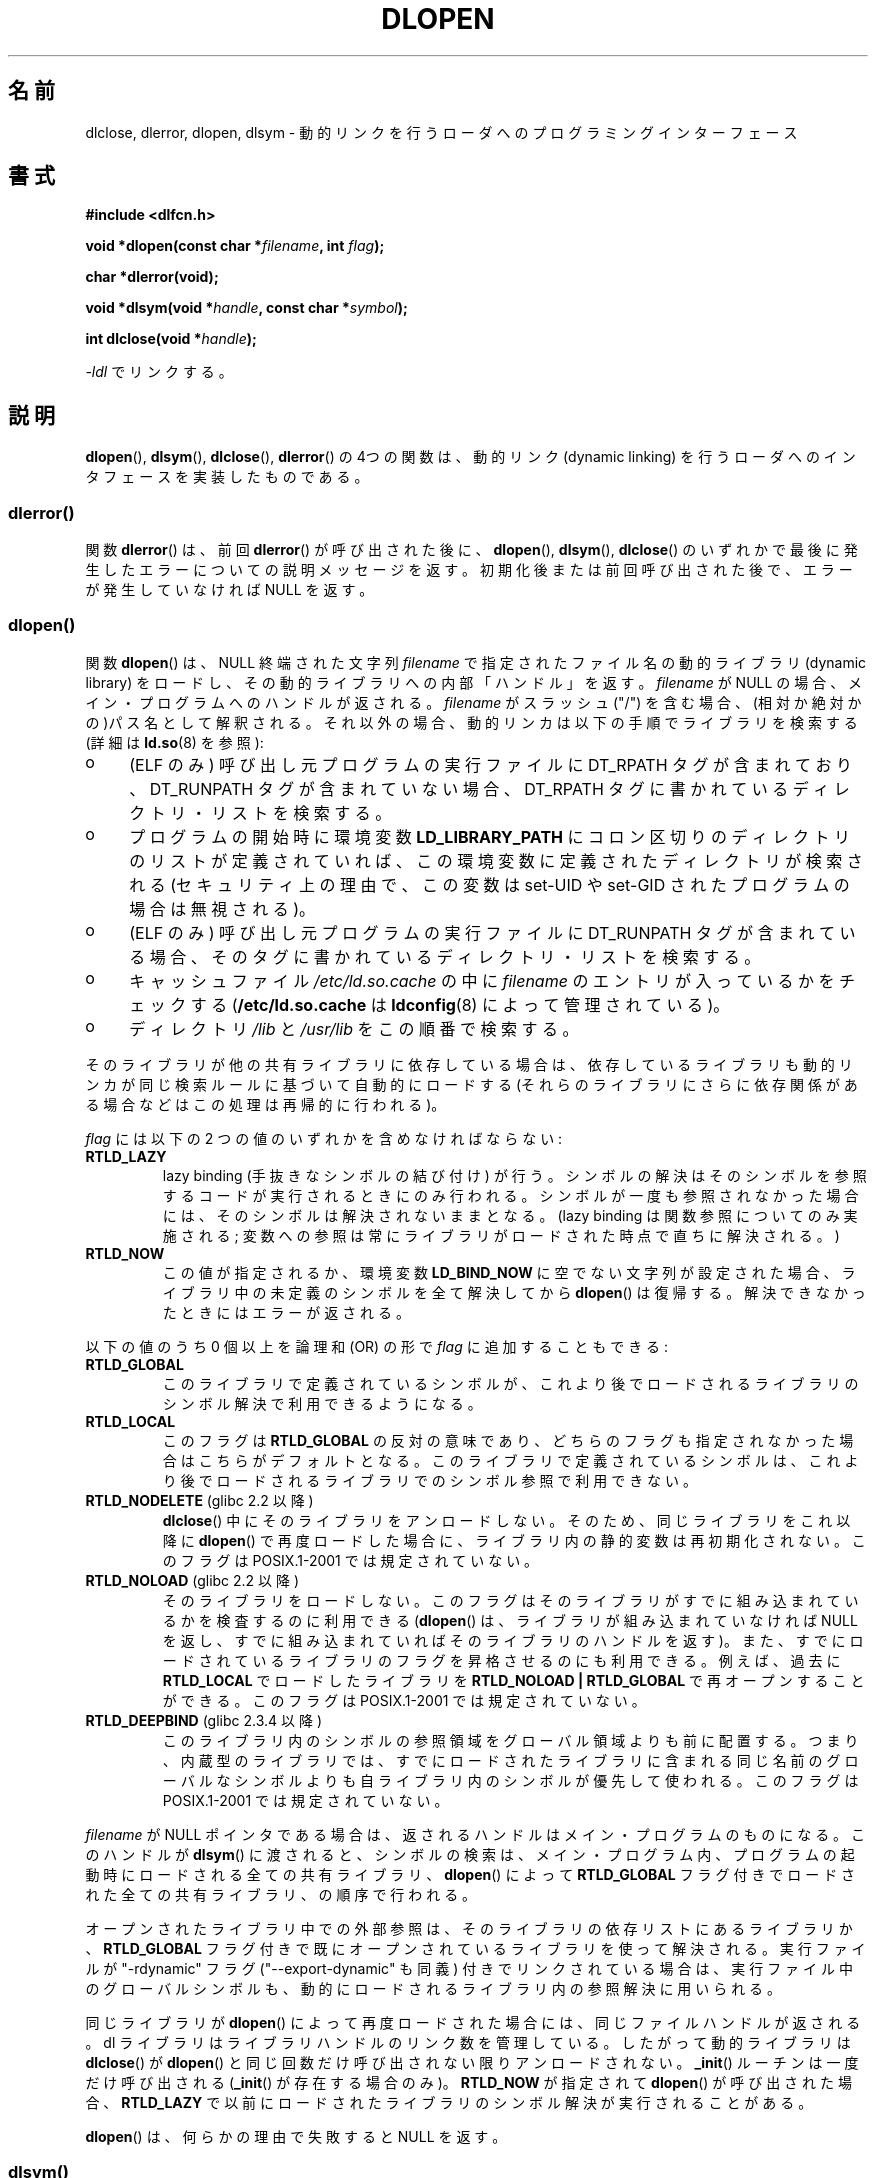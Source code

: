 .\" -*- nroff -*-
.\" Copyright 1995 Yggdrasil Computing, Incorporated.
.\" written by Adam J. Richter (adam@yggdrasil.com),
.\" with typesetting help from Daniel Quinlan (quinlan@yggdrasil.com).
.\" and Copyright 2003 Michael Kerrisk (mtk.manpages@gmail.com).
.\"
.\" This is free documentation; you can redistribute it and/or
.\" modify it under the terms of the GNU General Public License as
.\" published by the Free Software Foundation; either version 2 of
.\" the License, or (at your option) any later version.
.\"
.\" The GNU General Public License's references to "object code"
.\" and "executables" are to be interpreted as the output of any
.\" document formatting or typesetting system, including
.\" intermediate and printed output.
.\"
.\" This manual is distributed in the hope that it will be useful,
.\" but WITHOUT ANY WARRANTY; without even the implied warranty of
.\" MERCHANTABILITY or FITNESS FOR A PARTICULAR PURPOSE.  See the
.\" GNU General Public License for more details.
.\"
.\" You should have received a copy of the GNU General Public
.\" License along with this manual; if not, write to the Free
.\" Software Foundation, Inc., 675 Mass Ave, Cambridge, MA 02139,
.\" USA.
.\"
.\" Modified by David A. Wheeler <dwheeler@dwheeler.com> 2000-11-28.
.\" Applied patch by Terran Melconian, aeb, 2001-12-14.
.\" Modified by Hacksaw <hacksaw@hacksaw.org> 2003-03-13.
.\" Modified by Matt Domsch, 2003-04-09: _init and _fini obsolete
.\" Modified by Michael Kerrisk <mtk.manpages@gmail.com> 2003-05-16.
.\" Modified by Walter Harms: dladdr, dlvsym
.\" Modified by Petr Baudis <pasky@suse.cz>, 2008-12-04: dladdr caveat
.\"
.\"*******************************************************************
.\"
.\" This file was generated with po4a. Translate the source file.
.\"
.\"*******************************************************************
.TH DLOPEN 3 2008\-12\-06 Linux "Linux Programmer's Manual"
.SH 名前
dlclose, dlerror, dlopen, dlsym \- 動的リンクを行うローダへの プログラミングインターフェース
.SH 書式
\fB#include <dlfcn.h>\fP
.sp
\fBvoid *dlopen(const char *\fP\fIfilename\fP\fB, int \fP\fIflag\fP\fB);\fP
.sp
\fBchar *dlerror(void);\fP
.sp
\fBvoid *dlsym(void *\fP\fIhandle\fP\fB, const char *\fP\fIsymbol\fP\fB);\fP
.sp
\fBint dlclose(void *\fP\fIhandle\fP\fB);\fP
.sp
\fI\-ldl\fP でリンクする。
.SH 説明
\fBdlopen\fP(), \fBdlsym\fP(), \fBdlclose\fP(), \fBdlerror\fP()  の 4つの関数は、動的リンク (dynamic
linking) を行うローダへの インタフェースを実装したものである。
.SS dlerror()
関数 \fBdlerror\fP()  は、前回 \fBdlerror\fP()  が呼び出された後に、 \fBdlopen\fP(), \fBdlsym\fP(),
\fBdlclose\fP()  のいずれかで最後に発生したエラーについての説明メッセージを返す。
初期化後または前回呼び出された後で、エラーが発生していなければ NULL を返す。
.SS dlopen()
関数 \fBdlopen\fP()  は、NULL 終端された文字列 \fIfilename\fP で指定されたファイル名の動的ライブラリ (dynamic
library) をロードし、 その動的ライブラリへの内部「ハンドル」を返す。 \fIfilename\fP が NULL
の場合、メイン・プログラムへのハンドルが返される。 \fIfilename\fP がスラッシュ ("/")
を含む場合、(相対か絶対かの)パス名として解釈される。 それ以外の場合、動的リンカは以下の手順でライブラリを検索する (詳細は \fBld.so\fP(8)
を参照):
.IP o 4
(ELF のみ) 呼び出し元プログラムの実行ファイルに DT_RPATH タグが含まれており、 DT_RUNPATH
タグが含まれていない場合、DT_RPATH タグに書かれている ディレクトリ・リストを検索する。
.IP o
プログラムの開始時に環境変数 \fBLD_LIBRARY_PATH\fP にコロン区切りのディレクトリのリストが定義されていれば、
この環境変数に定義されたディレクトリが検索される (セキュリティ上の理由で、この変数は set\-UID や set\-GID された
プログラムの場合は無視される)。
.IP o
(ELF のみ) 呼び出し元プログラムの実行ファイルに DT_RUNPATH タグが含まれて
いる場合、そのタグに書かれているディレクトリ・リストを検索する。
.IP o
キャッシュファイル \fI/etc/ld.so.cache\fP の中に \fIfilename\fP のエントリが入っているかをチェックする
(\fB/etc/ld.so.cache\fP は \fBldconfig\fP(8)  によって管理されている)。
.IP o
ディレクトリ \fI/lib\fP と \fI/usr/lib\fP をこの順番で検索する。
.PP
そのライブラリが他の共有ライブラリに依存している場合は、 依存しているライブラリも動的リンカが同じ検索ルールに基づいて 自動的にロードする
(それらのライブラリにさらに依存関係がある場合などは この処理は再帰的に行われる)。
.PP
\fIflag\fP には以下の 2 つの値のいずれかを含めなければならない:
.TP 
\fBRTLD_LAZY\fP
lazy binding (手抜きなシンボルの結び付け) が行う。 シンボルの解決はそのシンボルを参照するコードが実行されるときにのみ
行われる。シンボルが一度も参照されなかった場合には、そのシンボルは 解決されないままとなる。 (lazy binding
は関数参照についてのみ実施される; 変数への参照は常に ライブラリがロードされた時点で直ちに解決される。)
.TP 
\fBRTLD_NOW\fP
この値が指定されるか、環境変数 \fBLD_BIND_NOW\fP に空でない文字列が設定された場合、 ライブラリ中の未定義のシンボルを全て解決してから
\fBdlopen\fP()  は復帰する。解決できなかったときにはエラーが返される。
.PP
以下の値のうち 0 個以上を論理和 (OR) の形で \fIflag\fP に追加することもできる:
.TP 
\fBRTLD_GLOBAL\fP
このライブラリで定義されているシンボルが、これより後でロードされる ライブラリのシンボル解決で利用できるようになる。
.TP 
\fBRTLD_LOCAL\fP
このフラグは \fBRTLD_GLOBAL\fP の反対の意味であり、どちらのフラグも指定されなかった場合は こちらがデフォルトとなる。
このライブラリで定義されているシンボルは、これより後でロードされる ライブラリでのシンボル参照で利用できない。
.TP 
\fBRTLD_NODELETE\fP (glibc 2.2 以降)
.\" (But it is present on Solaris.)
\fBdlclose\fP()  中にそのライブラリをアンロードしない。 そのため、同じライブラリをこれ以降に \fBdlopen\fP()
で再度ロードした場合に、ライブラリ内の静的変数は再初期化されない。 このフラグは POSIX.1\-2001 では規定されていない。
.TP 
\fBRTLD_NOLOAD\fP (glibc 2.2 以降)
.\" (But it is present on Solaris.)
.\"
そのライブラリをロードしない。 このフラグはそのライブラリがすでに組み込まれているかを検査するのに 利用できる (\fBdlopen\fP()
は、ライブラリが組み込まれていなければ NULL を返し、 すでに組み込まれていればそのライブラリのハンドルを返す)。
また、すでにロードされているライブラリのフラグを昇格させるのにも 利用できる。例えば、過去に \fBRTLD_LOCAL\fP でロードしたライブラリを
\fBRTLD_NOLOAD\ |\ RTLD_GLOBAL\fP で再オープンすることができる。 このフラグは POSIX.1\-2001
では規定されていない。
.TP 
\fBRTLD_DEEPBIND\fP (glibc 2.3.4 以降)
.\" Inimitably described by UD in
.\" http://sources.redhat.com/ml/libc-hacker/2004-09/msg00083.html.
このライブラリ内のシンボルの参照領域をグローバル領域よりも前に配置する。 つまり、内蔵型のライブラリでは、すでにロードされたライブラリに含まれる
同じ名前のグローバルなシンボルよりも自ライブラリ内のシンボルが優先して 使われる。 このフラグは POSIX.1\-2001 では規定されていない。
.PP
\fIfilename\fP が NULL ポインタである場合は、 返されるハンドルはメイン・プログラムのものになる。 このハンドルが \fBdlsym\fP()
に渡されると、シンボルの検索は、メイン・プログラム内、 プログラムの起動時にロードされる全ての共有ライブラリ、 \fBdlopen\fP()  によって
\fBRTLD_GLOBAL\fP フラグ付きでロードされた全ての共有ライブラリ、の順序で行われる。
.PP
オープンされたライブラリ中での外部参照は、 そのライブラリの依存リストにあるライブラリか、 \fBRTLD_GLOBAL\fP
フラグ付きで既にオープンされているライブラリを使って解決される。 実行ファイルが "\-rdynamic" フラグ ("\-\-export\-dynamic"
も同義)  付きでリンクされている場合は、実行ファイル中のグローバルシンボルも、 動的にロードされるライブラリ内の参照解決に用いられる。
.PP
同じライブラリが \fBdlopen\fP()  によって再度ロードされた場合には、同じファイルハンドルが返される。 dl
ライブラリはライブラリハンドルのリンク数を管理している。 したがって動的ライブラリは \fBdlclose\fP()  が \fBdlopen\fP()
と同じ回数だけ呼び出されない限りアンロードされない。 \fB_init\fP()  ルーチンは一度だけ呼び出される (\fB_init\fP()
が存在する場合のみ)。 \fBRTLD_NOW\fP が指定されて \fBdlopen\fP()  が呼び出された場合、 \fBRTLD_LAZY\fP
で以前にロードされたライブラリのシンボル解決が実行されることがある。
.PP
\fBdlopen\fP()  は、何らかの理由で失敗すると NULL を返す。
.SS dlsym()
関数 \fBdlsym\fP()  は、 \fBdlopen\fP()  が返した動的ライブラリの「ハンドル」と、 NULL
終端されたシンボル名の文字列を引き数に取り、 そのシンボルがロードされたメモリのアドレスを返す。
シンボルが、指定されたライブラリと、指定されたライブラリがロードされる際に \fBdlopen\fP()
が自動的にロードしてライブラリのいずれにも見つからない場合には、 \fBdlsym\fP()  は NULL を返す (\fBdlsym\fP()
による検索は、これらのライブラリの依存関係のツリーを先頭から 辿って行われる)。 実際にはシンボルの値自体が NULL になることもある (そのため、
\fBdlsym\fP()  の返り値が NULL であったとしても必ずしもエラーという訳ではない)。 エラーかどうかを確認する正しい方法は以下の通りである:
\fBdlerror\fP()  を呼び出して以前のエラー状態をクリアしてから、 \fBdlsym\fP()  を呼び出す。その後でもう一度
\fBdlerror\fP()  を呼び出して、 \fBdlerror\fP()  の返り値を変数に保存し、保存した値が NULL であるか判定する。
.PP
\fBRTLD_DEFAULT\fP と \fBRTLD_NEXT\fP という二つの特別な擬似ハンドルがある。 \fBRTLD_DEFAULT\fP
は、デフォルトのライブラリ検索順序にしたがって、 検索対象のシンボルが最初に現れるところを探す。 \fBRTLD_NEXT\fP
は、ライブラリ検索順序の中で現在のライブラリ以降で最初に 関数が現れるところを探す。この機能を使うことで、別の共有ライブラリの
関数へのラッパーを提供することができる。
.SS dlclose()
関数 \fBdlclose\fP()  は動的ライブラリのハンドル \fIhandle\fP の参照カウントを 1 減らす。参照カウントが 0
になり、ロードされている 他のライブラリからそのライブラリ内のシンボルが使われていなければ、 その動的ライブラリをアンロードする。
.LP
関数 \fBdlclose\fP()  は、成功した場合は 0 を返し、エラーの場合 0 以外を返す。
.SS "廃止されたシンボル _init() と _fini()"
リンカは \fB_init\fP と \fB_fini\fP を特別なシンボルと解釈する。 ある動的ライブラリで \fB_init\fP()
という名前のルーチンがエクスポートされていれば、 そのコードは、ライブラリのロード後、かつ \fBdlopen\fP()  が復帰する前に実行される。
その動的ライブラリで \fB_fini\fP()  という名前のルーチンがエクスポートされていれば、
ライブラリがアンロードされる直前にそのルーチンが呼び出される。 システムの起動ファイルに対するリンクを避ける必要がある場合、 \fBgcc\fP(1)
のコマンドラインに \fI\-nostartfiles\fP オプションを指定すればよい。
.LP
.\" void _init(void) __attribute__((constructor));
.\" void _fini(void) __attribute__((destructor));
このルーチンや、gcc のオプション \fB\-nostartfiles\fP や \fB\-nostdlib\fP は使用しないことを推奨する。
これらを使うと、望ましくない動作をすることがある。 なぜなら、(特別な措置が行われない限り) これらの constructor/destructor
ルーチンは実行されないからである。
.LP
代わりに、ライブラリは \fB__attribute__((constructor))\fP や \fB__attribute__((destructor))\fP
の関数属性を使って必要なルーチンをエクスポートするのがよい。 これらについては gcc の info ページを参照のこと。 constructor
ルーチンは \fBdlopen\fP()  が復帰する前に実行され、 destructor ルーチンは \fBdlclose\fP()  が復帰する前に実行される。
.SS "GNU での拡張: dladdr() と dlvsym()"
glibc では POSIX には記載されていない関数が 2つ追加されている。 プロトタイプは以下の通りである。
.sp
.nf
\fB#define _GNU_SOURCE\fP         /* feature_test_macros(7) 参照 */
\fB#include <dlfcn.h>\fP
.sp
\fBint dladdr(void *\fP\fIaddr\fP\fB, Dl_info *\fP\fIinfo\fP\fB);\fP
.sp
\fBvoid *dlvsym(void *\fP\fIhandle\fP\fB, char *\fP\fIsymbol\fP\fB, char *\fP\fIversion\fP\fB);\fP
.fi
.PP
関数 \fBdladdr\fP()  は、関数のポインタを引き数にとり、関数の名前と関数が定義されている ファイルの解決を試みる。情報は \fIDl_info\fP
構造体に格納される。
.sp
.in +4n
.nf
typedef struct {
    const char *dli_fname;  /* Pathname of shared object that
                               contains address */
    void       *dli_fbase;  /* Address at which shared object
                               is loaded */
    const char *dli_sname;  /* Name of nearest symbol with address
                               lower than \fIaddr\fP */
    void       *dli_saddr;  /* Exact address of symbol named
                               in \fIdli_sname\fP */
} Dl_info;
.fi
.in
.PP
\fIaddr\fP にマッチするシンボルが見つからなかった場合、 \fIdli_sname\fP と \fIdli_saddr\fP は NULL にセットされる。
.PP
\fBdladdr\fP()  は、エラー時には 0 を返し、成功した場合は 0 以外を返す。
.PP
関数 \fBdlvsym\fP()  は \fBdlsym\fP()  と同じ動作をするが、バージョンの文字列を渡す引き数が 追加されている点が異なる
(\fBdlvsym\fP()  はバージョン 2.1 以降の glibc で提供されている)。
.SH 準拠
POSIX.1\-2003 には \fBdlclose\fP(), \fBdlerror\fP(), \fBdlopen\fP(), \fBdlsym\fP().
の記載がある。
.SH 注意
.\" .LP
.\" The string returned by
.\" .BR dlerror ()
.\" should not be modified.
.\" Some systems give the prototype as
.\" .sp
.\" .in +5
.\" .B "const char *dlerror(void);"
.\" .in
シンボル \fBRTLD_DEFAULT\fP と \fBRTLD_NEXT\fP は \fI<dlfcn.h>\fP で定義されており、
\fI<dlfcn.h>\fP のインクルード前に \fB_GNU_SOURCE\fP が定義されている場合のみ有効となる。

glibc 2.2.3 以降では、 \fBatexit\fP(3)  を使って、ライブラリがアンロードされる際に自動的に呼び出される 終了ハンドラ (exit
handler) を登録することができる。
.SS 歴史
dlopen インターフェースの標準は SunOS をもとにしている。 SunOS には \fBdladdr\fP()  もあったが、 \fBdlvsym\fP()
はなかった。
.SH バグ
時として、 \fBdladdr\fP()  に渡した関数ポインタは驚くような値になることがある。 いくつかのアーキテクチャ (特に i386 と
x86_64) では、 引き数として使用した関数が動的リンクライブラリで定義されるもので あったとしても、 \fIdli_fname\fP と
\fIdli_fbase\fP が \fBdladdr\fP()  を呼び出したオブジェクトを参照した状態で終わっていることがある。
.PP
問題は、関数ポインタの解決は今なおコンパイル時に行われるが、 そのポインタは元のオブジェクトの \fIplt\fP (Procedure Linkage
Table) セクションを指しているだけだという点にある (オブジェクト自体は、ダイナミックリンカによってシンボルの解決が行われた後に、
関数の呼び出しを行う)。 これに対処する方法としては、 コードを position\-independent でコンパイルするという方法がある。
そうすると、コンパイラはコンパイル時にポインタを用意することができず、 今日の \fBgcc\fP(1)  では、実行時に \fBdladdr\fP()
に関数ポインタを渡す前に、 \fIgot\fP (Global Offset Table) から最終的なシンボルのアドレスをロードするだけの
コードが生成される。
.SH 例
math ライブラリをロードし、2.0 の余弦を表示する
.nf

#include <stdio.h>
#include <stdlib.h>
#include <dlfcn.h>

int
main(int argc, char **argv)
{
    void *handle;
    double (*cosine)(double);
    char *error;

    handle = dlopen("libm.so", RTLD_LAZY);
    if (!handle) {
        fprintf(stderr, "%s\en", dlerror());
        exit(EXIT_FAILURE);
    }

    dlerror();    /* Clear any existing error */

    /* Writing: cosine = (double (*)(double)) dlsym(handle, "cos");
       would seem more natural, but the C99 standard leaves
       casting from "void *" to a function pointer undefined.
       The assignment used below is the POSIX.1\-2003 (Technical
       Corrigendum 1) workaround; see the Rationale for the
       POSIX specification of dlsym(). */

.\" But in fact "gcc -O2 -Wall" will complain about the preceding cast.
    *(void **) (&cosine) = dlsym(handle, "cos");

    if ((error = dlerror()) != NULL)  {
        fprintf(stderr, "%s\en", error);
        exit(EXIT_FAILURE);
    }

    printf("%f\en", (*cosine)(2.0));
    dlclose(handle);
    exit(EXIT_SUCCESS);
}
.fi
.PP
このプログラムを "foo.c" に書いたとすると、以下のコマンドでプログラムを ビルドできる。
.in +4n
.LP
    gcc \-rdynamic \-o foo foo.c \-ldl
.in
.PP
\fB_init\fP()  と \fB_fini\fP()  をエクスポートするライブラリの場合は 以下のようにしてコンパイルする必要がある。 例として
\fIbar.c\fP をコンパイルする場合:
.in +4n
.LP
    gcc \-shared \-nostartfiles \-o bar bar.c
.in
.SH 関連項目
\fBld\fP(1), \fBldd\fP(1), \fBdl_iterate_phdr\fP(3), \fBrtld\-audit\fP(7), \fBld.so\fP(8),
\fBldconfig\fP(8), ld.so info pages, gcc info pages, ld info pages
.SH この文書について
この man ページは Linux \fIman\-pages\fP プロジェクトのリリース 3.40 の一部
である。プロジェクトの説明とバグ報告に関する情報は
http://www.kernel.org/doc/man\-pages/ に書かれている。
